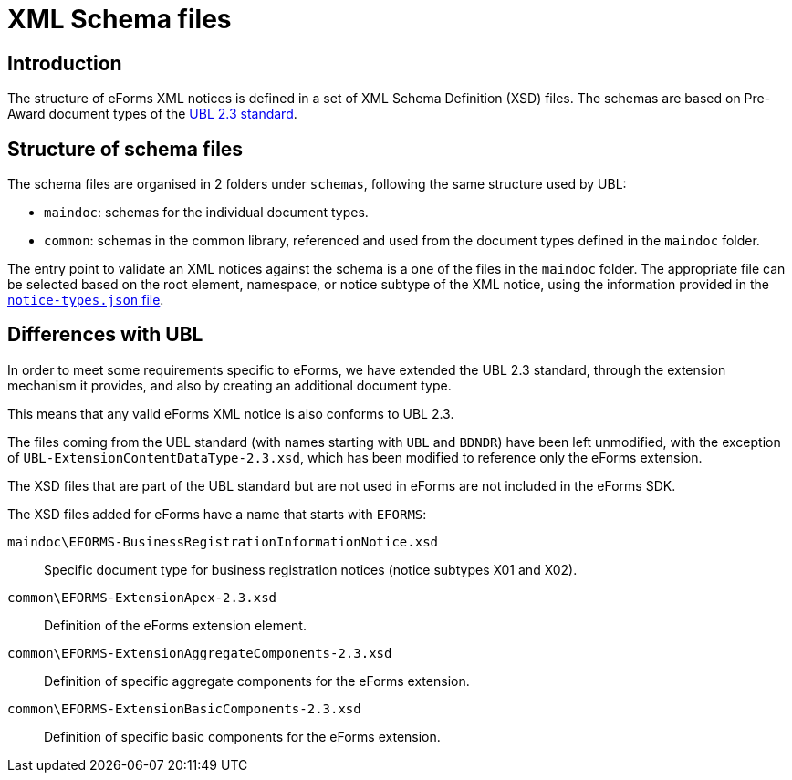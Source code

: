 = XML Schema files

== Introduction

The structure of eForms XML notices is defined in a set of XML Schema Definition (XSD) files. The schemas are based on Pre-Award document types of the https://docs.oasis-open.org/ubl/UBL-2.3.html[UBL 2.3 standard].

== Structure of schema files

The schema files are organised in 2 folders under `schemas`, following the same structure used by UBL:

* `maindoc`: schemas for the individual document types.
* `common`: schemas in the common library, referenced and used from the document types defined in the `maindoc` folder.

The entry point to validate an XML notices against the schema is a one of the files in the `maindoc` folder. The appropriate file can be selected based on the root element, namespace, or notice subtype of the XML notice, using the information provided in the xref:notice-types:index.adoc[`notice-types.json` file].

== Differences with UBL

In order to meet some requirements specific to eForms, we have extended the UBL 2.3 standard, through the extension mechanism it provides, and also by creating an additional document type.

This means that any valid eForms XML notice is also conforms to UBL 2.3.

The files coming from the UBL standard (with names starting with `UBL` and `BDNDR`) have been left unmodified, with the exception of `UBL-ExtensionContentDataType-2.3.xsd`, which has been modified to reference only the eForms extension.

The XSD files that are part of the UBL standard but are not used in eForms are not included in the eForms SDK.

The XSD files added for eForms have a name that starts with `EFORMS`:

`maindoc\EFORMS-BusinessRegistrationInformationNotice.xsd`::
Specific document type for business registration notices (notice subtypes X01 and X02).

`common\EFORMS-ExtensionApex-2.3.xsd`::
Definition of the eForms extension element.

`common\EFORMS-ExtensionAggregateComponents-2.3.xsd`::
Definition of specific aggregate components for the eForms extension.

`common\EFORMS-ExtensionBasicComponents-2.3.xsd`::
Definition of specific basic components for the eForms extension.
